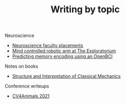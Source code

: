#+TITLE: Writing by topic

# Various essays, including thoughts and writeups of my different projects.

Neuroscience
- [[file:neuroscience-faculty-placements.org][Neuroscience faculty placements]]
- [[file:bci-exploratorium.org][Mind controlled robotic arm at The Exploratorium]]
- [[file:memory-encoding-openbci.org][Predicting memory encoding using an OpenBCI]]

Notes on books
- [[file:sicm.org][Structure and Interpretation of Classical Mechanics]]

# Organization
# - [[file:os-time-management.org][Time management in human and computer systems]]

Conference writeups
- [[file:cv4animals-2021.org][CV4Animals 2021]]
